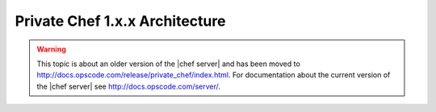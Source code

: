 =====================================================
Private Chef 1.x.x Architecture
=====================================================

.. warning:: This topic is about an older version of the |chef server| and has been moved to http://docs.opscode.com/release/private_chef/index.html. For documentation about the current version of the |chef server| see http://docs.opscode.com/server/.